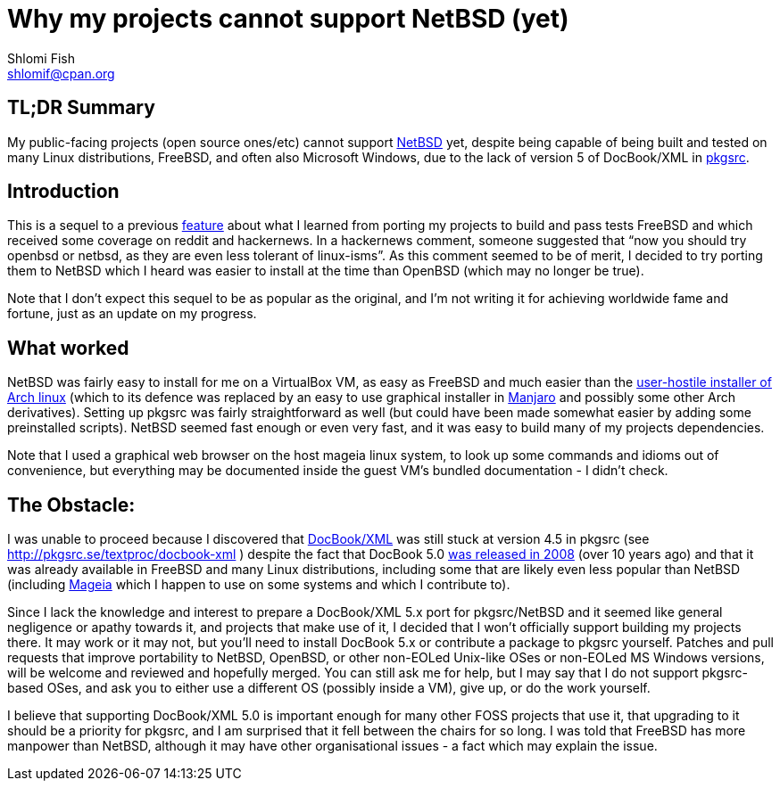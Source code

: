 Why my projects cannot support NetBSD (yet)
===========================================
Shlomi Fish <shlomif@cpan.org>
:Date: 2019-15-09
:Revision: $Id$

[id="summary"]
TL;DR Summary
-------------

My public-facing projects (open source ones/etc) cannot support https://www.netbsd.org/[NetBSD] yet, despite being capable of being built and tested on many Linux distributions, FreeBSD, and often also Microsoft Windows, due to the lack of version 5 of DocBook/XML in http://www.pkgsrc.org/[pkgsrc].

[id="intro"]
Introduction
------------

This is a sequel to a previous
https://github.com/shlomif/what-i-learned-from-porting-to-freebsd[feature]
about what I learned from porting my projects to build and pass tests FreeBSD
and which received some coverage on reddit and hackernews. In a hackernews
comment, someone suggested that “now you should try openbsd or netbsd, as they
are even less tolerant of linux-isms”. As this comment seemed to be of merit, I
decided to try porting them to NetBSD which I heard was easier to install at
the time than OpenBSD (which may no longer be true).

Note that I don't expect this sequel to be as popular as the original, and I'm
not writing it for achieving worldwide fame and fortune, just as an update on
my progress.

[id="what_worked"]
What worked
-----------

NetBSD was fairly easy to install for me on a VirtualBox VM, as easy as FreeBSD
and much easier than the
https://shlomif-tech.livejournal.com/64318.html[user-hostile installer of Arch
linux] (which to its defence was replaced by an easy to use graphical installer
in https://manjaro.org/[Manjaro] and possibly some other Arch derivatives).
Setting up pkgsrc was fairly straightforward as well (but could have been made
somewhat easier by adding some preinstalled scripts). NetBSD seemed fast enough
or even very fast, and it was easy to build many of my projects dependencies.

Note that I used a graphical web browser on the host mageia linux system, to
look up some commands and idioms out of convenience, but everything may be
documented inside the guest VM's bundled documentation - I didn't check.

[id="the_obstacle"]
The Obstacle:
-------------

I was unable to proceed because I discovered that
https://en.wikipedia.org/wiki/DocBook[DocBook/XML] was still stuck at version
4.5 in pkgsrc (see http://pkgsrc.se/textproc/docbook-xml ) despite the fact
that DocBook 5.0 https://docbook.org/schemas/5x.html[was released in 2008]
(over 10 years ago) and that it was already available in FreeBSD and many Linux
distributions, including some that are likely even less popular than NetBSD
(including https://www.mageia.org/en/[Mageia] which I happen to use on some
systems and which I contribute to).

Since I lack the knowledge and interest to prepare a DocBook/XML 5.x port for
pkgsrc/NetBSD and it seemed like general negligence or apathy towards it, and
projects that make use of it, I decided that I won't officially support
building my projects there. It may work or it may not, but you'll need to
install DocBook 5.x or contribute a package to pkgsrc yourself. Patches and
pull requests that improve portability to NetBSD, OpenBSD, or other non-EOLed
Unix-like OSes or non-EOLed MS Windows versions, will be welcome and reviewed
and hopefully merged. You can still ask me for help, but I may say that I do
not support pkgsrc-based OSes, and ask you to either use a different OS
(possibly inside a VM), give up, or do the work yourself.

I believe that supporting DocBook/XML 5.0 is important enough for many other
FOSS projects that use it, that upgrading to it should be a priority for
pkgsrc, and I am surprised that it fell between the chairs for so long. I was
told that FreeBSD has more manpower than NetBSD, although it may have other
organisational issues - a fact which may explain the issue.
